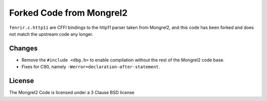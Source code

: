 Forked Code from Mongrel2
=========================

``fenrir.c.http11`` are CFFI bindings to the http11 parser taken from Mongrel2,
and this code has been forked and does not match the upstream code any longer.


Changes
-------

* Remove the ``#include <dbg.h>`` to enable compilation without the rest of the
  Mongrel2 code base.
* Fixes for C90, namely ``-Werror=declaration-after-statement``.


License
-------

The Mongrel2 Code is licensed under a 3 Clause BSD license

.. code:

    Copyright (c) 2010, Zed A. Shaw and Mongrel2 Project Contributors.
    All rights reserved.

    Redistribution and use in source and binary forms, with or without
    modification, are permitted provided that the following conditions are
    met:

        * Redistributions of source code must retain the above copyright
          notice, this list of conditions and the following disclaimer.

        * Redistributions in binary form must reproduce the above copyright
          notice, this list of conditions and the following disclaimer in the
          documentation and/or other materials provided with the distribution.

        * Neither the name of the Mongrel2 Project, Zed A. Shaw, nor the names
          of its contributors may be used to endorse or promote products
          derived from this software without specific prior written
          permission.

    THIS SOFTWARE IS PROVIDED BY THE COPYRIGHT HOLDERS AND CONTRIBUTORS "AS
    IS" AND ANY EXPRESS OR IMPLIED WARRANTIES, INCLUDING, BUT NOT LIMITED TO,
    THE IMPLIED WARRANTIES OF MERCHANTABILITY AND FITNESS FOR A PARTICULAR
    PURPOSE ARE DISCLAIMED. IN NO EVENT SHALL THE COPYRIGHT HOLDER OR
    CONTRIBUTORS BE LIABLE FOR ANY DIRECT, INDIRECT, INCIDENTAL, SPECIAL,
    EXEMPLARY, OR CONSEQUENTIAL DAMAGES (INCLUDING, BUT NOT LIMITED TO,
    PROCUREMENT OF SUBSTITUTE GOODS OR SERVICES; LOSS OF USE, DATA, OR
    PROFITS; OR BUSINESS INTERRUPTION) HOWEVER CAUSED AND ON ANY THEORY OF
    LIABILITY, WHETHER IN CONTRACT, STRICT LIABILITY, OR TORT (INCLUDING
    NEGLIGENCE OR OTHERWISE) ARISING IN ANY WAY OUT OF THE USE OF THIS
    SOFTWARE, EVEN IF ADVISED OF THE POSSIBILITY OF SUCH DAMAGE.
